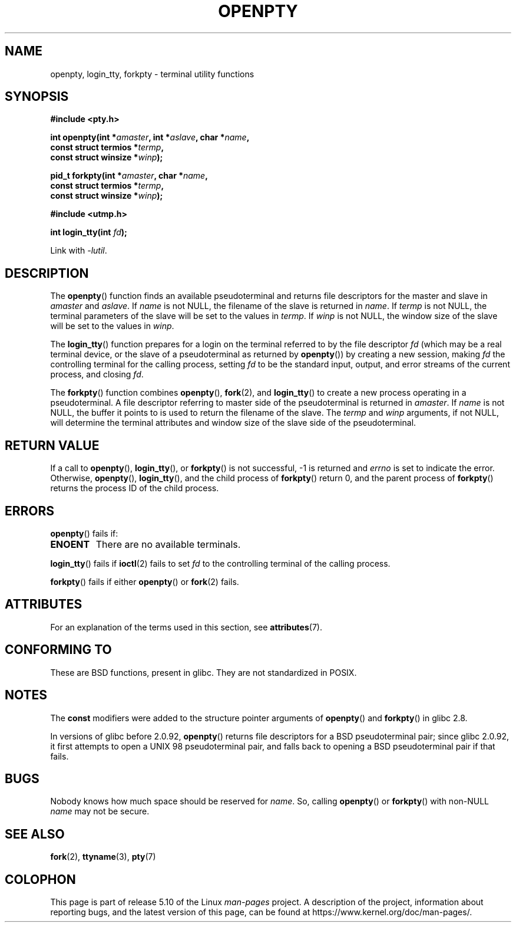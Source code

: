 .\" Copyright (c) OpenBSD Group
.\" All rights reserved.
.\"
.\" %%%LICENSE_START(BSD_3_CLAUSE_UCB)
.\" Redistribution and use in source and binary forms, with or without
.\" modification, are permitted provided that the following conditions
.\" are met:
.\" 1. Redistributions of source code must retain the above copyright
.\"    notice, this list of conditions and the following disclaimer.
.\" 2. Redistributions in binary form must reproduce the above copyright
.\"    notice, this list of conditions and the following disclaimer in the
.\"    documentation and/or other materials provided with the distribution.
.\" 3. Neither the name of the University nor the names of its contributors
.\"    may be used to endorse or promote products derived from this software
.\"    without specific prior written permission.
.\"
.\" THIS SOFTWARE IS PROVIDED BY THE REGENTS AND CONTRIBUTORS ``AS IS'' AND
.\" ANY EXPRESS OR IMPLIED WARRANTIES, INCLUDING, BUT NOT LIMITED TO, THE
.\" IMPLIED WARRANTIES OF MERCHANTABILITY AND FITNESS FOR A PARTICULAR PURPOSE
.\" ARE DISCLAIMED.  IN NO EVENT SHALL THE REGENTS OR CONTRIBUTORS BE LIABLE
.\" FOR ANY DIRECT, INDIRECT, INCIDENTAL, SPECIAL, EXEMPLARY, OR CONSEQUENTIAL
.\" DAMAGES (INCLUDING, BUT NOT LIMITED TO, PROCUREMENT OF SUBSTITUTE GOODS
.\" OR SERVICES; LOSS OF USE, DATA, OR PROFITS; OR BUSINESS INTERRUPTION)
.\" HOWEVER CAUSED AND ON ANY THEORY OF LIABILITY, WHETHER IN CONTRACT, STRICT
.\" LIABILITY, OR TORT (INCLUDING NEGLIGENCE OR OTHERWISE) ARISING IN ANY WAY
.\" OUT OF THE USE OF THIS SOFTWARE, EVEN IF ADVISED OF THE POSSIBILITY OF
.\" SUCH DAMAGE.
.\" %%%LICENSE_END
.\"
.\" Converted into a manpage again by Martin Schulze <joey@infodrom.org>
.\"
.\" Added -lutil remark, 030718
.\"
.TH OPENPTY 3  2017-09-15 "GNU" "Linux Programmer's Manual"
.SH NAME
openpty, login_tty, forkpty \- terminal utility functions
.SH SYNOPSIS
.nf
.B #include <pty.h>
.PP
.BI "int openpty(int *" amaster ", int *" aslave ", char *" name ,
.BI "            const struct termios *" termp ,
.BI "            const struct winsize *" winp );
.PP
.BI "pid_t forkpty(int *" amaster ", char *" name ,
.BI "              const struct termios *" termp ,
.BI "              const struct winsize *" winp );

.B #include <utmp.h>
.PP
.BI "int login_tty(int " fd );
.PP
Link with \fI\-lutil\fP.
.fi
.SH DESCRIPTION
The
.BR openpty ()
function finds an available pseudoterminal and returns file descriptors
for the master and slave in
.I amaster
and
.IR aslave .
If
.I name
is not NULL, the filename of the slave is returned in
.IR name .
If
.I termp
is not NULL, the terminal parameters of the slave will be set to the
values in
.IR termp .
If
.I winp
is not NULL, the window size of the slave will be set to the values in
.IR winp .
.PP
The
.BR login_tty ()
function prepares for a login on the terminal
referred to by the file descriptor
.I fd
(which may be a real terminal device, or the slave of a pseudoterminal as
returned by
.BR openpty ())
by creating a new session, making
.I fd
the controlling terminal for the calling process, setting
.I fd
to be the standard input, output, and error streams of the current
process, and closing
.IR fd .
.PP
The
.BR forkpty ()
function combines
.BR openpty (),
.BR fork (2),
and
.BR login_tty ()
to create a new process operating in a pseudoterminal.
A file descriptor referring to
master side of the pseudoterminal is returned in
.IR amaster .
If
.I name
is not NULL, the buffer it points to is used to return the
filename of the slave.
The
.I termp
and
.I winp
arguments, if not NULL,
will determine the terminal attributes and window size of the slave
side of the pseudoterminal.
.SH RETURN VALUE
If a call to
.BR openpty (),
.BR login_tty (),
or
.BR forkpty ()
is not successful, \-1 is returned and
.I errno
is set to indicate the error.
Otherwise,
.BR openpty (),
.BR login_tty (),
and the child process of
.BR forkpty ()
return 0, and the parent process of
.BR forkpty ()
returns the process ID of the child process.
.SH ERRORS
.BR openpty ()
fails if:
.TP
.B ENOENT
There are no available terminals.
.PP
.BR login_tty ()
fails if
.BR ioctl (2)
fails to set
.I fd
to the controlling terminal of the calling process.
.PP
.BR forkpty ()
fails if either
.BR openpty ()
or
.BR fork (2)
fails.
.SH ATTRIBUTES
For an explanation of the terms used in this section, see
.BR attributes (7).
.TS
allbox;
lbw20 lb lb
l l l.
Interface	Attribute	Value
T{
.BR forkpty (),
.BR openpty ()
T}	Thread safety	MT-Safe locale
T{
.BR login_tty ()
T}	Thread safety	MT-Unsafe race:ttyname
.TE
.sp 1
.SH CONFORMING TO
These are BSD functions, present in glibc.
They are not standardized in POSIX.
.SH NOTES
The
.B const
modifiers were added to the structure pointer arguments of
.BR openpty ()
and
.BR forkpty ()
in glibc 2.8.
.PP
In versions of glibc before 2.0.92,
.BR openpty ()
returns file descriptors for a BSD pseudoterminal pair;
since glibc 2.0.92,
it first attempts to open a UNIX 98 pseudoterminal pair,
and falls back to opening a BSD pseudoterminal pair if that fails.
.SH BUGS
Nobody knows how much space should be reserved for
.IR name .
So, calling
.BR openpty ()
or
.BR forkpty ()
with non-NULL
.I name
may not be secure.
.SH SEE ALSO
.BR fork (2),
.BR ttyname (3),
.BR pty (7)
.SH COLOPHON
This page is part of release 5.10 of the Linux
.I man-pages
project.
A description of the project,
information about reporting bugs,
and the latest version of this page,
can be found at
\%https://www.kernel.org/doc/man\-pages/.
